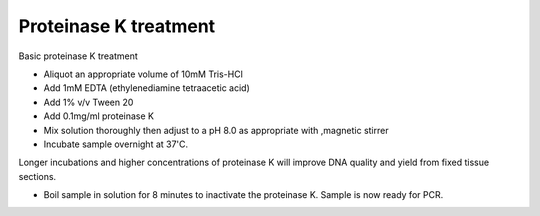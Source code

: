 Proteinase K treatment
========================================================================================================

.. sectionauthor:: Martin Fitzpatrick <martin.fitzpatrick@gmail.com>
.. tags:: pcr,dnase,protein-k,molecular-biology

Basic proteinase K treatment








- Aliquot an appropriate volume of 10mM Tris-HCl

- Add 1mM EDTA (ethylenediamine tetraacetic acid)

- Add 1% v/v Tween 20 

- Add 0.1mg/ml proteinase K

- Mix solution thoroughly then adjust to a pH 8.0 as appropriate with ,magnetic stirrer

- Incubate sample overnight at 37'C.

Longer incubations and higher concentrations of proteinase K will improve DNA quality and yield from fixed tissue sections.

- Boil sample in solution for  8 minutes to inactivate the proteinase K. Sample is now ready for PCR.






